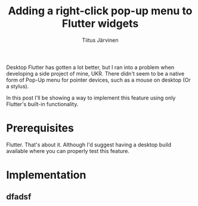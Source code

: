 #+AUTHOR: Tiitus Järvinen
#+TITLE: Adding a right-click pop-up menu to Flutter widgets

Desktop Flutter has gotten a lot better, but I ran into a problem when developing a side project of mine, UKR. There didn't seem to be a native form of Pop-Up menu for pointer devices, such as a mouse on desktop (Or a stylus).

In this post I'll be showing a way to implement this feature using only Flutter's built-in functionality.

* Prerequisites

Flutter. That's about it. Although I'd suggest having a desktop build available where you can properly test this feature.

* Implementation

** dfadsf
